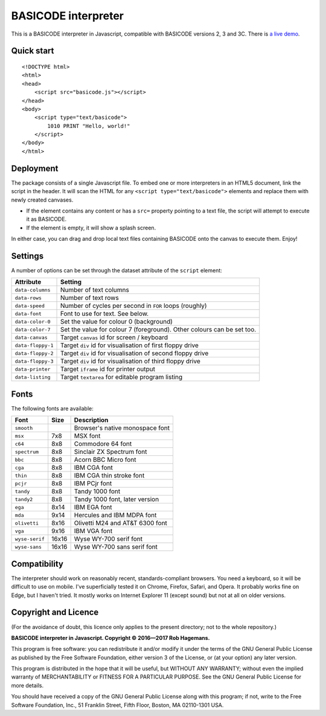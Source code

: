 BASICODE interpreter
====================

This is a BASICODE interpreter in Javascript, compatible with BASICODE versions 2, 3 and 3C.
There is `a live demo <http://robhagemans.github.io/basicode/>`_.

Quick start
-----------
::

    <!DOCTYPE html>
    <html>
    <head>
        <script src="basicode.js"></script>
    </head>
    <body>
        <script type="text/basicode">
            1010 PRINT "Hello, world!"
        </script>
    </body>
    </html>


Deployment
----------

The package consists of a single Javascript file. To embed one or more interpreters in an HTML5 document, link the script in the header.
It will scan the HTML for any ``<script type="text/basicode">`` elements and replace them with newly created canvases.

- If the element contains any content or has a ``src=`` property pointing to a text file, the script will attempt to execute it as BASICODE.
- If the element is empty, it will show a splash screen.

In either case, you can drag and drop local text files containing BASICODE onto the canvas to execute them. Enjoy!


Settings
--------

A number of options can be set through the dataset attribute of the ``script`` element:

===================== =======================================================================
Attribute             Setting
===================== =======================================================================
``data-columns``      Number of text columns
``data-rows``         Number of text rows
``data-speed``        Number of cycles per second in ``FOR`` loops (roughly)
``data-font``         Font to use for text. See below.
``data-color-0``      Set the value for colour 0 (background)
``data-color-7``      Set the value for colour 7 (foreground). Other colours can be set too.
``data-canvas``       Target ``canvas`` id for screen / keyboard
``data-floppy-1``     Target ``div`` id for visualisation of first floppy drive
``data-floppy-2``     Target ``div`` id for visualisation of second floppy drive
``data-floppy-3``     Target ``div`` id for visualisation of third floppy drive
``data-printer``      Target ``iframe`` id for printer output
``data-listing``      Target ``textarea`` for editable program listing
===================== =======================================================================


Fonts
-----

The following fonts are available:

============== ===== ====================================
Font           Size  Description
============== ===== ====================================
``smooth``           Browser's native monospace font
``msx``        7x8   MSX font
``c64``        8x8   Commodore 64 font
``spectrum``   8x8   Sinclair ZX Spectrum font
``bbc``        8x8   Acorn BBC Micro font
``cga``        8x8   IBM CGA font
``thin``       8x8   IBM CGA thin stroke font
``pcjr``       8x8   IBM PCjr font
``tandy``      8x8   Tandy 1000 font
``tandy2``     8x8   Tandy 1000 font, later version
``ega``        8x14  IBM EGA font
``mda``        9x14  Hercules and IBM MDPA font
``olivetti``   8x16  Olivetti M24 and AT&T 6300 font
``vga``        9x16  IBM VGA font
``wyse-serif`` 16x16 Wyse WY-700 serif font
``wyse-sans``  16x16 Wyse WY-700 sans serif font
============== ===== ====================================


Compatibility
-------------

The interpreter should work on reasonably recent, standards-compliant browsers.
You need a keyboard, so it will be difficult to use on mobile.
I've superficially tested it on Chrome, Firefox, Safari, and Opera.
It probably works fine on Edge, but I haven't tried. It mostly works on Internet Explorer 11 (except sound) but not at all on older versions.


Copyright and Licence
---------------------

(For the avoidance of doubt, this licence only applies to the present directory; not to the whole repository.)

**BASICODE interpreter in Javascript. Copyright © 2016—2017 Rob Hagemans.**

This program is free software: you can redistribute it and/or modify it under
the terms of the GNU General Public License as published by the Free Software
Foundation, either version 3 of the License, or (at your option) any later
version.

This program is distributed in the hope that it will be useful, but WITHOUT ANY
WARRANTY; without even the implied warranty of MERCHANTABILITY or FITNESS FOR A
PARTICULAR PURPOSE. See the GNU General Public License for more details.

You should have received a copy of the GNU General Public License along with
this program; if not, write to the Free Software Foundation, Inc., 51 Franklin
Street, Fifth Floor, Boston, MA 02110-1301 USA.
